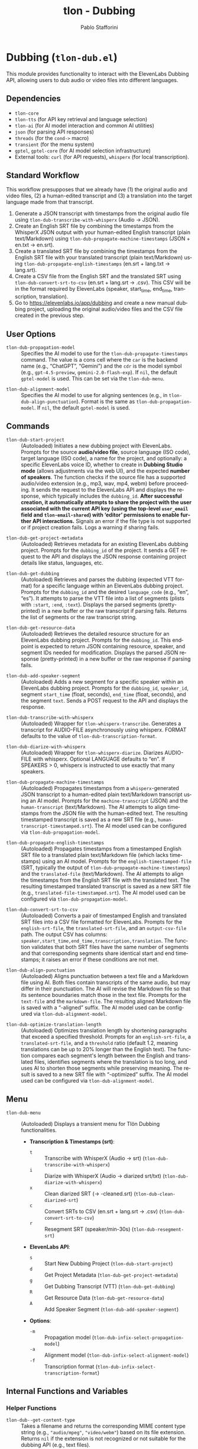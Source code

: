 #+title: tlon - Dubbing
#+author: Pablo Stafforini
#+EXCLUDE_TAGS: noexport
#+language: en
#+options: ':t toc:nil author:t email:t num:t
#+startup: content
#+texinfo_header: @set MAINTAINERSITE @uref{https://github.com/tlon-team/tlon,maintainer webpage}
#+texinfo_header: @set MAINTAINER Pablo Stafforini
#+texinfo_header: @set MAINTAINEREMAIL @email{pablo@tlon.team}
#+texinfo_header: @set MAINTAINERCONTACT @uref{mailto:pablo@tlon.team,contact the maintainer}
#+texinfo: @insertcopying
* Dubbing (=tlon-dub.el=)
:PROPERTIES:
:CUSTOM_ID: h:tlon-dub
:END:

This module provides functionality to interact with the ElevenLabs Dubbing API, allowing users to dub audio or video files into different languages.

** Dependencies
:PROPERTIES:
:CUSTOM_ID: h:tlon-dub-dependencies
:END:

+ =tlon-core=
+ =tlon-tts= (for API key retrieval and language selection)
+ =tlon-ai= (for AI model interaction and common AI utilities)
+ =json= (for parsing API responses)
+ =threads= (for the =cond->= macro)
+ =transient= (for the menu system)
+ =gptel=, =gptel-core= (for AI model selection infrastructure)
+ External tools: =curl= (for API requests), =whisperx= (for local transcription).

** Standard Workflow
:PROPERTIES:
:CUSTOM_ID: h:tlon-dub-workflow
:END:

This workflow presupposes that we already have (1) the original audio and video files, (2) a human-edited transcript and (3) a translation into the target language made from that transcript.

1. Generate a JSON transcript with timestamps from the original audio file using ~tlon-dub-transcribe-with-whisperx~ (Audio -> JSON).
2. Create an English SRT file by combining the timestamps from the WhisperX JSON output with your human-edited English transcript (plain text/Markdown) using ~tlon-dub-propagate-machine-timestamps~ (JSON + en.txt -> en.srt).
3. Create a translated SRT file by combining the timestamps from the English SRT file with your translated transcript (plain text/Markdown) using ~tlon-dub-propagate-english-timestamps~ (en.srt + lang.txt -> lang.srt).
4. Create a CSV file from the English SRT and the translated SRT using ~tlon-dub-convert-srt-to-csv~ (en.srt + lang.srt -> .csv). This CSV will be in the format required by ElevenLabs (speaker, start_time, end_time, transcription, translation).
5. Go to [[https://elevenlabs.io/app/dubbing]] and create a new manual dubbing project, uploading the original audio/video files and the CSV file created in the previous step.

** User Options
:PROPERTIES:
:CUSTOM_ID: h:tlon-dub-options
:END:

#+vindex: tlon-dub-propagation-model
+ ~tlon-dub-propagation-model~ :: Specifies the AI model to use for the ~tlon-dub-propagate-timestamps~ command. The value is a cons cell where the =car= is the backend name (e.g., "ChatGPT", "Gemini") and the =cdr= is the model symbol (e.g., =gpt-4.5-preview=, =gemini-2.0-flash-exp=). If =nil=, the default =gptel-model= is used. This can be set via the ~tlon-dub-menu~.
#+vindex: tlon-dub-alignment-model
+ ~tlon-dub-alignment-model~ :: Specifies the AI model to use for aligning sentences (e.g., in ~tlon-dub-align-punctuation~). Format is the same as ~tlon-dub-propagation-model~. If =nil=, the default =gptel-model= is used.

** Commands
:PROPERTIES:
:CUSTOM_ID: h:tlon-dub-commands
:END:

#+findex: tlon-dub-start-project
+ ~tlon-dub-start-project~ :: (Autoloaded) Initiates a new dubbing project with ElevenLabs. Prompts for the source *audio/video file*, source language (ISO code), target language (ISO code), a name for the project, and optionally: a specific ElevenLabs voice ID, whether to create in *Dubbing Studio mode* (allows adjustments via the web UI), and the expected *number of speakers*. The function checks if the source file has a supported audio/video extension (e.g., mp3, wav, mp4, webm) before proceeding. It sends the request to the ElevenLabs API and displays the response, which typically includes the =dubbing_id=. *After successful creation, it automatically attempts to share the project with the user associated with the current API key (using the top-level =user_email= field and =tlon-email-shared=) with 'editor' permissions to enable further API interactions.* Signals an error if the file type is not supported or if project creation fails. Logs a warning if sharing fails.

#+findex: tlon-dub-get-project-metadata
+ ~tlon-dub-get-project-metadata~ :: (Autoloaded) Retrieves metadata for an existing ElevenLabs dubbing project. Prompts for the =dubbing_id= of the project. It sends a GET request to the API and displays the JSON response containing project details like status, languages, etc.

#+findex: tlon-dub-get-dubbing
+ ~tlon-dub-get-dubbing~ :: (Autoloaded) Retrieves and parses the dubbing (expected VTT format) for a specific language within an ElevenLabs dubbing project. Prompts for the =dubbing_id= and the desired =language_code= (e.g., "en", "es"). It attempts to parse the VTT file into a list of segments (plists with =:start=, =:end=, =:text=). Displays the parsed segments (pretty-printed) in a new buffer or the raw transcript if parsing fails. Returns the list of segments or the raw transcript string.

#+findex: tlon-dub-get-resource-data
+ ~tlon-dub-get-resource-data~ :: (Autoloaded) Retrieves the detailed resource structure for an ElevenLabs dubbing project. Prompts for the =dubbing_id=. This endpoint is expected to return JSON containing resource, speaker, and segment IDs needed for modification. Displays the parsed JSON response (pretty-printed) in a new buffer or the raw response if parsing fails.

#+findex: tlon-dub-add-speaker-segment
+ ~tlon-dub-add-speaker-segment~ :: (Autoloaded) Adds a new segment for a specific speaker within an ElevenLabs dubbing project. Prompts for the =dubbing_id=, =speaker_id=, segment =start_time= (float, seconds), =end_time= (float, seconds), and the segment =text=. Sends a POST request to the API and displays the response.
#+findex: tlon-dub-transcribe-with-whisperx
+ ~tlon-dub-transcribe-with-whisperx~ :: (Autoloaded) Wrapper for ~tlon-whisperx-transcribe~. Generates a transcript for AUDIO-FILE asynchronously using whisperx. FORMAT defaults to the value of ~tlon-dub-transcription-format~.
#+findex: tlon-dub-diarize-with-whisperx
+ ~tlon-dub-diarize-with-whisperx~ :: (Autoloaded) Wrapper for ~tlon-whisperx-diarize~. Diarizes AUDIO-FILE with whisperx. Optional LANGUAGE defaults to "en". If SPEAKERS > 0, whisperx is instructed to use exactly that many speakers.
#+findex: tlon-dub-propagate-machine-timestamps
+ ~tlon-dub-propagate-machine-timestamps~ :: (Autoloaded) Propagates timestamps from a =whisperx=-generated JSON transcript to a human-edited plain text/Markdown transcript using an AI model. Prompts for the =machine-transcript= (JSON) and the =human-transcript= (text/Markdown). The AI attempts to align timestamps from the JSON file with the human-edited text. The resulting timestamped transcript is saved as a new SRT file (e.g., =human-transcript-timestamped.srt=). The AI model used can be configured via ~tlon-dub-propagation-model~.
#+findex: tlon-dub-propagate-english-timestamps
+ ~tlon-dub-propagate-english-timestamps~ :: (Autoloaded) Propagates timestamps from a timestamped English SRT file to a translated plain text/Markdown file (which lacks timestamps) using an AI model. Prompts for the =english-timestamped-file= (SRT, typically the output of ~tlon-dub-propagate-machine-timestamps~) and the =translated-file= (text/Markdown). The AI attempts to align the timestamps from the English SRT file with the translated text. The resulting timestamped translated transcript is saved as a new SRT file (e.g., =translated-file-timestamped.srt=). The AI model used can be configured via ~tlon-dub-propagation-model~.
#+findex: tlon-dub-convert-srt-to-csv
+ ~tlon-dub-convert-srt-to-csv~ :: (Autoloaded) Converts a pair of timestamped English and translated SRT files into a CSV file formatted for ElevenLabs. Prompts for the =english-srt-file=, the =translated-srt-file=, and an =output-csv-file= path. The output CSV has columns: =speaker,start_time,end_time,transcription,translation=. The function validates that both SRT files have the same number of segments and that corresponding segments share identical start and end timestamps; it raises an error if these conditions are not met.

#+findex: tlon-dub-align-punctuation
+ ~tlon-dub-align-punctuation~ :: (Autoloaded) Aligns punctuation between a text file and a Markdown file using AI. Both files contain transcripts of the same audio, but may differ in their punctuation. The AI will revise the Markdown file so that its sentence boundaries match those in the text file. Prompts for the =text-file= and the =markdown-file=. The resulting aligned Markdown file is saved with a "-aligned" suffix. The AI model used can be configured via ~tlon-dub-alignment-model~.

#+findex: tlon-dub-optimize-translation-length
+ ~tlon-dub-optimize-translation-length~ :: (Autoloaded) Optimizes translation length by shortening paragraphs that exceed a specified threshold. Prompts for an =english-srt-file=, a =translated-srt-file=, and a =threshold= ratio (default 1.2, meaning translations can be up to 20% longer than the English text). The function compares each segment's length between the English and translated files, identifies segments where the translation is too long, and uses AI to shorten those segments while preserving meaning. The result is saved to a new SRT file with "-optimized" suffix. The AI model used can be configured via ~tlon-dub-alignment-model~.

** Menu
:PROPERTIES:
:CUSTOM_ID: h:tlon-dub-menu
:END:

#+findex: tlon-dub-menu
+ ~tlon-dub-menu~ :: (Autoloaded) Displays a transient menu for Tlön Dubbing functionalities.
  + *Transcription & Timestamps (srt)*:
    + =t= :: Transcribe with WhisperX (Audio -> srt) (~tlon-dub-transcribe-with-whisperx~)
    + =i= :: Diarize with WhisperX (Audio -> diarized srt/txt) (~tlon-dub-diarize-with-whisperx~)
    + =x= :: Clean diarized SRT (-> -cleaned.srt) (~tlon-dub-clean-diarized-srt~)
    + =c= :: Convert SRTs to CSV (en.srt + lang.srt -> .csv) (~tlon-dub-convert-srt-to-csv~)
    + =r= :: Resegment SRT (speaker/min-30s) (~tlon-dub-resegment-srt~)
  + *ElevenLabs API*:
    + =s= :: Start New Dubbing Project (~tlon-dub-start-project~)
    + =d= :: Get Project Metadata (~tlon-dub-get-project-metadata~)
    + =g= :: Get Dubbing Transcript (VTT) (~tlon-dub-get-dubbing~)
    + =R= :: Get Resource Data (~tlon-dub-get-resource-data~)
    + =A= :: Add Speaker Segment (~tlon-dub-add-speaker-segment~)
  + *Options*:
    + =-m= :: Propagation model (~tlon-dub-infix-select-propagation-model~)
    + =-a= :: Alignment model (~tlon-dub-infix-select-alignment-model~)
    + =-f= :: Transcription format (~tlon-dub-infix-select-transcription-format~)

** Internal Functions and Variables
:PROPERTIES:
:CUSTOM_ID: h:tlon-dub-internals
:END:

*** Helper Functions
:PROPERTIES:
:CUSTOM_ID: h:tlon-dub-helpers
:END:
#+findex: tlon-dub--get-content-type
+ ~tlon-dub--get-content-type~ :: Takes a filename and returns the corresponding MIME content type string (e.g., ="audio/mpeg"=, ="video/webm"=) based on its file extension. Returns =nil= if the extension is not recognized or not suitable for the dubbing API (e.g., text files).
#+findex: tlon-dub--parse-vtt
+ ~tlon-dub--parse-vtt~ :: Parses a string containing VTT transcript data. Returns a list of plists, where each plist represents a segment and contains =:start= (string), =:end= (string), and =:text= (string) keys. Returns nil or an incomplete list if parsing fails.
#+findex: tlon-dub-convert-vtt-to-csv
+ ~tlon-dub-convert-vtt-to-csv~ :: Converts a VTT file (in the complex format with headers, blank lines, tagged text, and duplicated entries) to a CSV file suitable for ElevenLabs.
#+findex: tlon-dub--parse-srt
+ ~tlon-dub--parse-srt~ :: Parses an SRT =file= and returns a list of segments. Each segment is a plist with =:start= (string, "HH:MM:SS,mmm"), =:end= (string, "HH:MM:SS,mmm"), and =:text= (string) keys. Handles optional segment numbers, optional paragraph numbers that may precede the timestamp line, and CR/LF line endings. Returns =nil= if parsing fails or the file is empty.
#+findex: tlon-dub--csv-escape-string
+ ~tlon-dub--csv-escape-string~ :: Escapes a =str= for CSV output by doubling any internal double quotes and then enclosing the entire string in double quotes.
#+findex: tlon-dub--share-project-with-self
+ ~tlon-dub--share-project-with-self~ :: (Internal) Shares a given resource ID (dubbing project ID) with the *user associated with the current API key* (using the top-level =user_email= field in the JSON payload and the email stored in =tlon-email-shared=) granting the "editor" role. Called automatically after project creation. Returns =t= on success, =nil= on failure.

*** Constants
:PROPERTIES:
:CUSTOM_ID: h:tlon-dub-constants
:END:
#+vindex: tlon-dub-api-base-url
+ ~tlon-dub-api-base-url~ :: The base URL for the ElevenLabs v1 API ("https://api.elevenlabs.io/v1").
#+vindex: tlon-dub-start-project-endpoint
+ ~tlon-dub-start-project-endpoint~ :: The specific API endpoint used for creating a new dubbing project ("/dubbing").
#+vindex: tlon-dub-get-project-metadata-endpoint
+ ~tlon-dub-get-project-metadata-endpoint~ :: The API endpoint format string used for retrieving metadata about a specific dubbing project ("/dubbing/%s"). Requires the =dubbing_id= to be formatted into the string.
#+vindex: tlon-dub-get-dubbing-endpoint
+ ~tlon-dub-get-dubbing-endpoint~ :: The API endpoint format string used for retrieving the dubbing of a project for a specific language ("/dubbing/%s/transcript/%s"). Requires the =dubbing_id= and =language_code= to be formatted into the string.
#+vindex: tlon-dub-get-resource-data-endpoint
+ ~tlon-dub-get-resource-data-endpoint~ :: The API endpoint format string used for retrieving the detailed resource structure of a dubbing project ("/dubbing/resource/%s"). Requires the =dubbing_id= to be formatted into the string.
#+vindex: tlon-dub-share-resource-endpoint
+ ~tlon-dub-share-resource-endpoint~ :: The API endpoint format string used for sharing a workspace resource ("/workspace/resources/%s/share"). Requires the =resource_id= (which is the =dubbing_id= for dubbing projects) to be formatted into the string.
#+vindex: tlon-dub-add-speaker-segment-endpoint
+ ~tlon-dub-add-speaker-segment-endpoint~ :: The API endpoint format string used for adding a segment to a specific speaker within a dubbing project ("/dubbing/resource/%s/speaker/%s/segment"). Requires the =dubbing_id= and =speaker_id= to be formatted into the string.
#+vindex: tlon-dub--vtt-timestamp-line
+ ~tlon-dub--vtt-timestamp-line~ :: Regexp to match a VTT timestamp line and capture start and end times (e.g., "00:00:00.240 --> 00:00:01.750"). Uses POSIX character classes.
#+vindex: tlon-dub--vtt-timestamp-marker
+ ~tlon-dub--vtt-timestamp-marker~ :: Regexp to identify the beginning of a VTT timestamp line (e.g., "00:00:00.240 -->"). Uses POSIX character classes.
#+vindex: tlon-dub--blank-line-regex
+ ~tlon-dub--blank-line-regex~ :: Regexp to match a blank or whitespace-only line.
#+vindex: tlon-dub-propagate-machine-timestamps-prompt
+ ~tlon-dub-propagate-machine-timestamps-prompt~ :: The prompt template used to instruct an AI model on how to propagate timestamps from a WhisperX JSON transcript to a human-edited plain text/Markdown transcript, outputting an SRT file.
#+vindex: tlon-dub-propagate-english-timestamps-prompt
+ ~tlon-dub-propagate-english-timestamps-prompt~ :: The prompt template used to instruct an AI model on how to propagate timestamps from a timestamped English SRT file to a non-timestamped translated plain text/Markdown file, outputting an SRT file.
#+vindex: tlon-dub-align-punctuation-prompt
+ ~tlon-dub-align-punctuation-prompt~ :: The prompt template used to instruct an AI model on how to align punctuation between a text file and a Markdown file, ensuring that sentence boundaries in the Markdown file match those in the text file.
#+vindex: tlon-dub-shorten-translation-prompt
+ ~tlon-dub-shorten-translation-prompt~ :: The prompt template used to instruct an AI model on how to shorten a translated paragraph by a specified percentage while preserving its meaning and maintaining natural flow.
#+vindex: tlon-dub--srt-timestamp-regex
+ ~tlon-dub--srt-timestamp-regex~ :: Regexp to match an SRT timestamp line (e.g., "00:00:00,031 --> 00:00:06,360") and capture start and end times.
